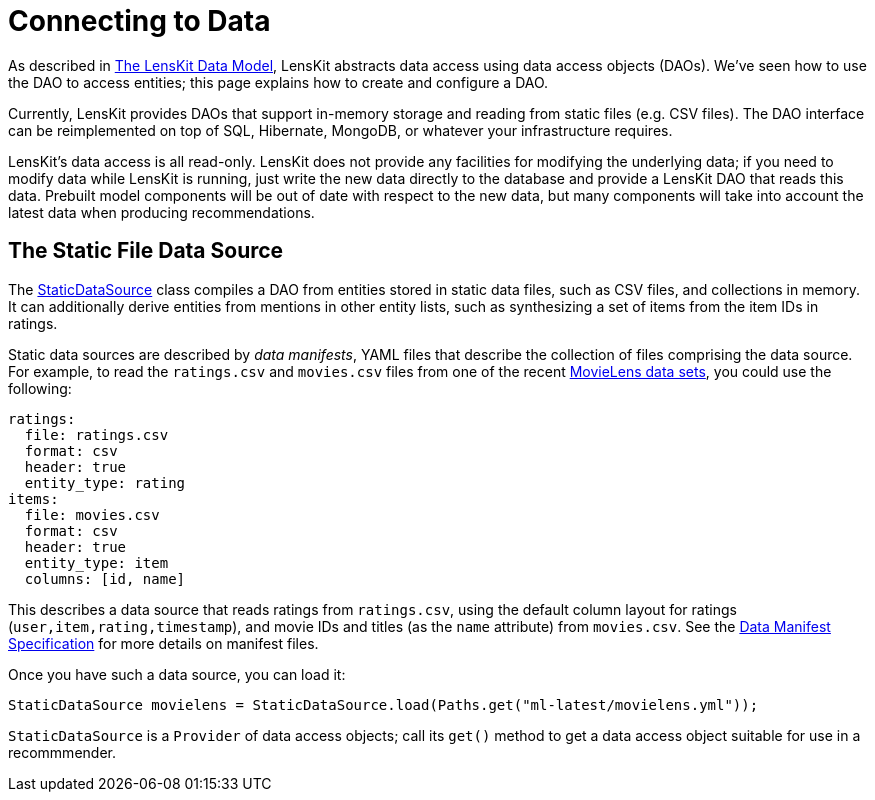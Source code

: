 = Connecting to Data

As described in link:data-model.adoc[The LensKit Data Model], LensKit abstracts data access using data access objects (DAOs).  We've seen how to use the DAO to access entities; this page explains how to create and configure a DAO.

Currently, LensKit provides DAOs that support in-memory storage and reading from static files (e.g. CSV files).  The DAO interface can be reimplemented on top of SQL, Hibernate, MongoDB, or whatever your infrastructure requires.

LensKit's data access is all read-only.  LensKit does not provide any facilities for modifying the underlying data; if you need to modify data while LensKit is running, just write the new data directly to the database and provide a LensKit DAO that reads this data.  Prebuilt model components will be out of date with respect to the new data, but many components will take into account the latest data when producing recommendations.

[[static]]
== The Static File Data Source

The link:api:org.lenskit.data.dao.file.StaticDataSource[StaticDataSource] class compiles a DAO from entities stored in static data files, such as CSV files, and collections in memory.  It can additionally derive entities from mentions in other entity lists, such as synthesizing a set of items from the item IDs in ratings.

Static data sources are described by _data manifests_, YAML files that describe the collection of files comprising the data source.  For example, to read the `ratings.csv` and `movies.csv` files from one of the recent http://grouplens.org/datasets/movielens[MovieLens data sets], you could use the following:

[source,yaml]
......
ratings:
  file: ratings.csv
  format: csv
  header: true
  entity_type: rating
items:
  file: movies.csv
  format: csv
  header: true
  entity_type: item
  columns: [id, name]
......

This describes a data source that reads ratings from `ratings.csv`, using the default column layout
for ratings (`user,item,rating,timestamp`), and movie IDs and titles (as the `name` attribute) from `movies.csv`.
See the link:/reference/data-manifest.adoc[Data Manifest Specification] for more details on manifest
files.

Once you have such a data source, you can load it:

[source,java]
......
StaticDataSource movielens = StaticDataSource.load(Paths.get("ml-latest/movielens.yml"));
......

`StaticDataSource` is a `Provider` of data access objects; call its `get()` method to get a data access object suitable for use in a recommmender.
